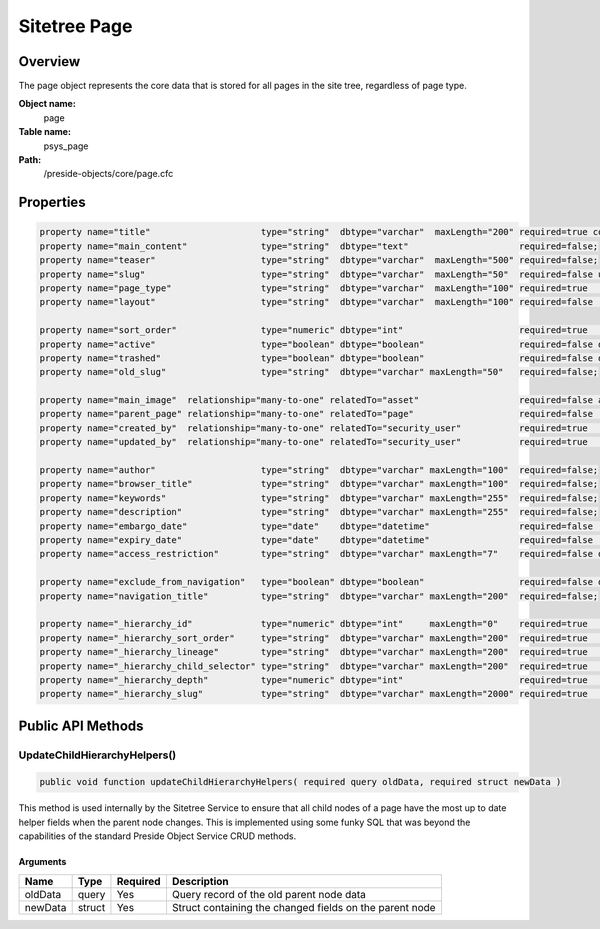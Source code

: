 Sitetree Page
=============

Overview
--------

The page object represents the core data that is stored for all pages in the site tree, regardless of page type.

**Object name:**
    page

**Table name:**
    psys_page

**Path:**
    /preside-objects/core/page.cfc

Properties
----------

.. code-block:: java

    property name="title"                     type="string"  dbtype="varchar"  maxLength="200" required=true control="textinput";
    property name="main_content"              type="string"  dbtype="text"                     required=false;
    property name="teaser"                    type="string"  dbtype="varchar"  maxLength="500" required=false;
    property name="slug"                      type="string"  dbtype="varchar"  maxLength="50"  required=false uniqueindexes="slug|2" format="slug";
    property name="page_type"                 type="string"  dbtype="varchar"  maxLength="100" required=true                                             control="pageTypePicker";
    property name="layout"                    type="string"  dbtype="varchar"  maxLength="100" required=false                                            control="pageLayoutPicker";

    property name="sort_order"                type="numeric" dbtype="int"                      required=true                                             control="none";
    property name="active"                    type="boolean" dbtype="boolean"                  required=false default=false;
    property name="trashed"                   type="boolean" dbtype="boolean"                  required=false default=false control="none";
    property name="old_slug"                  type="string"  dbtype="varchar" maxLength="50"   required=false;

    property name="main_image"  relationship="many-to-one" relatedTo="asset"                   required=false allowedTypes="image";
    property name="parent_page" relationship="many-to-one" relatedTo="page"                    required=false                     uniqueindexes="slug|1" control="none";
    property name="created_by"  relationship="many-to-one" relatedTo="security_user"           required=true                                             control="none" generator="loggedInUserId";
    property name="updated_by"  relationship="many-to-one" relatedTo="security_user"           required=true                                             control="none" generator="loggedInUserId";

    property name="author"                    type="string"  dbtype="varchar" maxLength="100"  required=false;
    property name="browser_title"             type="string"  dbtype="varchar" maxLength="100"  required=false;
    property name="keywords"                  type="string"  dbtype="varchar" maxLength="255"  required=false;
    property name="description"               type="string"  dbtype="varchar" maxLength="255"  required=false;
    property name="embargo_date"              type="date"    dbtype="datetime"                 required=false                                                               control="datetimepicker";
    property name="expiry_date"               type="date"    dbtype="datetime"                 required=false                                                               control="datetimepicker";
    property name="access_restriction"        type="string"  dbtype="varchar" maxLength="7"    required=false default="inherit" format="regex:(inherit|none|full|partial)"  control="select"          values="inherit,none,full,partial" labels="preside-objects.page:access_restriction.option.inherit,preside-objects.page:access_restriction.option.none,preside-objects.page:access_restriction.option.full,preside-objects.page:access_restriction.option.partial";

    property name="exclude_from_navigation"   type="boolean" dbtype="boolean"                  required=false default=false;
    property name="navigation_title"          type="string"  dbtype="varchar" maxLength="200"  required=false;

    property name="_hierarchy_id"             type="numeric" dbtype="int"     maxLength="0"    required=true                                                            uniqueindexes="hierarchyId";
    property name="_hierarchy_sort_order"     type="string"  dbtype="varchar" maxLength="200"  required=true                                             control="none" indexes="sortOrder";
    property name="_hierarchy_lineage"        type="string"  dbtype="varchar" maxLength="200"  required=true                                             control="none" indexes="lineage";
    property name="_hierarchy_child_selector" type="string"  dbtype="varchar" maxLength="200"  required=true                                             control="none";
    property name="_hierarchy_depth"          type="numeric" dbtype="int"                      required=true                                             control="none" indexes="depth";
    property name="_hierarchy_slug"           type="string"  dbtype="varchar" maxLength="2000" required=true                                             control="none";


Public API Methods
------------------

.. _page-updatechildhierarchyhelpers:

UpdateChildHierarchyHelpers()
~~~~~~~~~~~~~~~~~~~~~~~~~~~~~

.. code-block:: java

    public void function updateChildHierarchyHelpers( required query oldData, required struct newData )

This method is used internally by the Sitetree Service to ensure
that all child nodes of a page have the most up to date helper fields when the parent node
changes.
This is implemented using some funky SQL that was beyond the capabilities of the standard
Preside Object Service CRUD methods.

Arguments
.........

=======  ======  ========  =======================================================
Name     Type    Required  Description                                            
=======  ======  ========  =======================================================
oldData  query   Yes       Query record of the old parent node data               
newData  struct  Yes       Struct containing the changed fields on the parent node
=======  ======  ========  =======================================================
